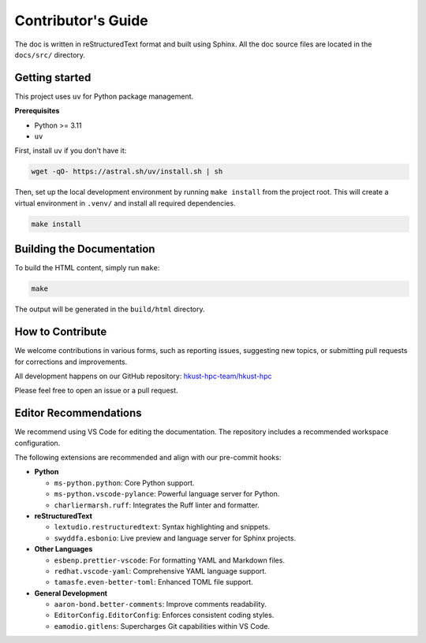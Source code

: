 Contributor's Guide
===================

The doc is written in reStructuredText format and built using Sphinx.
All the doc source files are located in the ``docs/src/`` directory.

Getting started
---------------

This project uses ``uv`` for Python package management.

**Prerequisites**

- Python >= 3.11
- ``uv``

First, install ``uv`` if you don't have it:

.. code-block:: bash

    wget -qO- https://astral.sh/uv/install.sh | sh

Then, set up the local development environment by running ``make install``
from the project root. This will create a virtual environment in ``.venv/``
and install all required dependencies.

.. code-block:: bash

    make install

Building the Documentation
--------------------------

To build the HTML content, simply run ``make``:

.. code-block:: bash

    make

The output will be generated in the ``build/html`` directory.

How to Contribute
-----------------

We welcome contributions in various forms, such as reporting issues,
suggesting new topics, or submitting pull requests for corrections and improvements.

All development happens on our GitHub repository: `hkust-hpc-team/hkust-hpc <https://github.com/hkust-hpc-team/hkust-hpc>`_

Please feel free to open an issue or a pull request.

Editor Recommendations
----------------------

We recommend using VS Code for editing the documentation. The repository includes a recommended workspace configuration.

The following extensions are recommended and align with our pre-commit hooks:

- **Python**

  - ``ms-python.python``: Core Python support.
  - ``ms-python.vscode-pylance``: Powerful language server for Python.
  - ``charliermarsh.ruff``: Integrates the Ruff linter and formatter.

- **reStructuredText**

  - ``lextudio.restructuredtext``: Syntax highlighting and snippets.
  - ``swyddfa.esbonio``: Live preview and language server for Sphinx projects.

- **Other Languages**

  - ``esbenp.prettier-vscode``: For formatting YAML and Markdown files.
  - ``redhat.vscode-yaml``: Comprehensive YAML language support.
  - ``tamasfe.even-better-toml``: Enhanced TOML file support.

- **General Development**

  - ``aaron-bond.better-comments``: Improve comments readability.
  - ``EditorConfig.EditorConfig``: Enforces consistent coding styles.
  - ``eamodio.gitlens``: Supercharges Git capabilities within VS Code.
